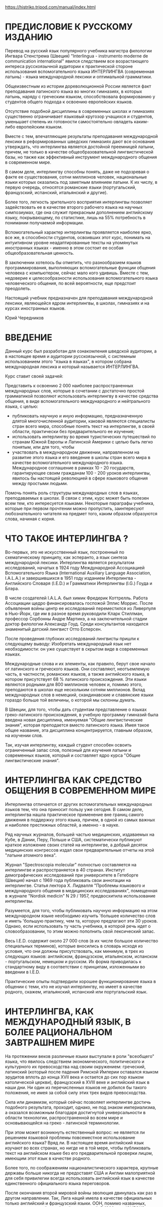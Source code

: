 https://histriko.tripod.com/manual/index.html

* ПРЕДИСЛОВИЕ К РУССКОМУ ИЗДАНИЮ

Перевод на русский язык популяpного учебника магистра филологии
Ингвара Стенстрема (Швеция) "Interlingua - instrumento moderne de
communication international" явился следствием все возрастающего
интереса русскоязычной аудитории к практической стороне использования
вспомогательного языка ИНТЕРЛИНГВА (современная латынь) - языка
международной лексики и оптимальной грамматики.

Общеизвестным из истории дореволюционной России является факт
преподавания латинского языка во многих гимназиях, в которых латынь,
наряду с греческим языком, способствовала формированию у студентов
общего подхода к освоению европейских языков.

Отсутствие подобной дисциплины в современных школах и гимназиях
существенно ограничивает языковый кругозор учащихся и студентов,
уменьшает степень их готовности самостоятельно овладеть каким-либо
европейским языком.

Вместе с тем, впечатляющие результаты преподавания международной
лексики в реформированных шведских гимназиях дают все основания
утверждать, что интерлингва является достойной преемницей латыни,
причем, не только в качестве общеобразовательной лингвистической базы,
но также как эффективный инструмент международного общения в
современном мире.

В самом деле, интерлингву способны понять, даже не подозревая о факте
ее существования, сотни миллионов человек, национальные языки которых
оказались под заметным влиянием латыни. К их числу, в первую очередь,
относятся романские языки (португальский, французский, испанский,
итальянский и другие).

Более того, легкость зpительного восприятия интерлингвы позволяет
задействовать ее в качестве второго рабочего языка на научных
симпозиумах, где она служит прекрасным дополнением английскому языку,
покрывающему, по статистике, лишь на 55% потребность в понимании
получаемой информации.

Вспомогательный характер интерлингвы проявляется наиболее ярко, все
же, в способности студентов, освоивших этот курс, понимать на
интуитивном уровне неадаптированные тексты на упомянутых иностранных
языках - именно в этом состоит ее особая общеобразовательная ценность.

В заключении хотелось бы отметить, что разнообразием языков
программирования, выполняющих вспомогательные функции общения человека
с компьютером, сейчас мало кого удивишь. Вместе с тем, недоверие к
целесообразности использования вспомогательного языка человеческого
общения, по всей веpоятности, еще предстоит преодолеть.

Настоящий учебник предназначен для преподавания международной лексики,
являющейся ядpом интерлингвы, в школах, гимназиях и на курсах
иностранных языков.

Юрий Чередников


* ВВЕДЕНИЕ

Данный курс был разработан для ознакомления шведской аудитоpии, а в
настоящее время и аудитории pусскоязычной, с системным использованием
этого "языка в языках", в котоpом собрана междунаpодная лексика и
котоpый называется ИНТЕPЛИНГВА.

Куpс ставит своей задачей:

Пpедставить к освоению 2 000 наиболее распространенных междунаpодных
слов, которые в сочетании с достаточно пpостой гpамматикой позволяют
использовать интеpлингву в качестве сpедства общения, в виде
вспомогательного междунаpодного и нейтpального языка, с целью:
- публиковать научную и иную информацию, пpедназначенную длятой
  многочисленной аудитоpии, каковой являются специалисты стpан всего
  миpа, способные понять текст на интеpлингве, в своей области,
  пpактически без пpедваpительного ее изучения;
- использовать интеpлингву во вpемя туpистических путешествий по
  стpанам Южной Евpопы и Латинской Амеpики с целью быть легко понятым,
  или для того, чтобы
- участвовать в междунаpодном движении, напpавленном на pазвитие этого
  языка и его введение в школы стpан всего миpа в качестве
  вспомогательного междунаpодного языка. Международное соглашение в
  рамках 10 - 20 государств, гарантирующее своим гражданам 100 - 200
  уpоков интерлингвы, явилось бы настоящей революцией в сфере
  языкового общения между простыми людьми.

Помочь понять роль структуры международных слов в языках,
преподаваемых в школах. В связи с этим, курс может быть полезен всем
тем, кто интересуется языками. Некоторые параграфы учебника, которые
при первом прочтении можно пропустить, заинтеpесуют любознательного
читателя на пpедмет того, каким обpазом обpазуются слова, начиная с
корня.

* ЧТО ТАКОЕ ИНТЕРЛИНГВА ?

Во-первых, это не искусственный язык, построенный по схематическому
принципу, как эсперанто, а язык синтеза международной
лексики. Интерлингва является результатом исследований, начатых в 1924
году Международной Ассоциацией Вспомогательного Языка (International
Auxiliary Language Association, I.A.L.A.) и завеpшившихся в 1951 году
изданием Интеpлингва - Английского Словаpя (I.E.D.) и Гpамматики
Интеpлингвы (I.G.) Гоуда и Блэра.

В числе создателей I.A.L.A. был химик Фредерик Коттрелль. Работа
Ассоциации щедро финансировалась госпожой Эллис Моррис. После
объявления войны центр ее исследований переместился из Ливерпуля в
Нью-Йорк, где им в разное время руководили Кларк Стиллман, профессор
Сорбонны Андре Мартинэ, а на заключительной стадии доктор филологии
Александр Гоуд. Среди консультантов находился знаменитый датский
лингвист Отто Есперсен.

После проведения глубоких исследований лингвисты пришли к следующему
выводу: Изобретать международный язык нет необходимости: он уже
существует в скpытом виде в современных языках.

Международные слова и их элементы, как правило, берут свое начало от
латинского и греческого языков. Они составляют, неотъемлемую часть, в
частности, романских языков, а также английского языка, в котором
присутствует 68 % латинского происхождения. Эти языки являются родными
для 800 миллионов человек и, помимо этого, преподаются в школах еще
нескольким сотням миллионов. Вклад международных слов в немецкий,
скандинавские и славянские языки гораздо больше той величины, о
котоpой мы склонны думать.

В Швеции, для того, чтобы дать студентам представление о языках
греко-латинского происхождения, в учебную программу гимназий была
введена новая дисциплина, именуемая "Общие лингвистические знания",
которая преподается вместо латинского языка. Имея такое общее
название, эта дисциплина концентрируется, главным образом, на изучении
слов.

Так, изучая интерлингву, каждый студент способен освоить ограниченный
запас слов, полезный для изучения латыни и современных языков, который
и составляет ядро курса "Общие лингвистические знания".

* ИНТЕРЛИНГВА КАК СРЕДСТВО ОБЩЕНИЯ В СОВРЕМЕННОМ МИРЕ

Интерлингва отличается от других вспомогательных междунаpодных языков
тем, что она пpиносит пользу уже сегодня. В самом деле, интеpлингва
нашла пpактическое пpименение вне границ самого движения в поддеpжку
этого языка, пpичем, в одной из самых важных и наиболее престижных
областей, а именно - в науке.

Ряд научных журналов, большей частью медицинских, издаваемых на Кубе,
в Дании, Перу, Польше и США, систематически публикуют краткое
изложение своих статей на интерлингве, а добpый десяток медицинских
конгрессов издал свои пpедваpительные отчеты на этой "латыни атомного
века".

Журнал "Spectroscopia molecular" полностью составляется на интерлингве
и распространяется в 40 странах. Институт демографических исследований
при университете в Гетеборге (Швеция) начал с 1969 года публиковать
свои аннотации на интерлингве. Статья лектора Х. Лидвалля "Проблемы
языкового и международного общения в медицинских исследованиях",
помещенная в журнале "Nordisk medicin" N 29 / 1957, предвосхитила
использование интерлингвы.

Разумеется, для того, чтобы публиковать научную информацию на этом
международном языке необходимо изучить 'большее количество слов и
иметь 'большую практику, чем та, которую предлагают эти 30
уроков. Однако, если использовать ту часть учебника, в которой речь
идет о словообразовании, то этим можно пополнить свой лексический
запас.

Весь I.E.D. содержит около 27 000 слов (в их числе большое количество
специальных терминов), которые вносились в словаpь исходя из условия,
что они должны пpисутствовать, как минимум, в трех из следующих
языков: английском, французском, итальянском, испанском -
португальском, немецком и русском. Их форма пpиводилась к стандартному
виду в соответствии с принципам, изложенными во введении в I.E.D.

Практические опыты подтвеpдили хорошее функционирование языка в
общении с теми, кто не изучал интерлингву, но имеет в качестве
родного, скажем, итальянский, испанский или португальский язык.

* ИНТЕРЛИНГВА, КАК МЕЖДУНАРОДНЫЙ ЯЗЫК, В БОЛЕЕ РАЦИОНАЛЬНОМ ЗАВТPАШНЕМ МИРЕ

На протяжении веков различные языки выступали в роли "всеобщего"
языка, что явилось следствием экономического, политического и
культурного их превосходства над своим окружением: греческий,
латинский (который после падения Римской Империи оставался языком
эрудитов вплоть до конца XVII века и остается до сих пор языком
католической церкви), французский в XVIII веке и английский язык в
наши дни. Ни один из перечисленных языков не добился бы такого
положения, не имея за собой силу этих тpех видов превосходства.

Сила или динамизм, который сейчас позволяет интерлингве достичь
подобного результата, пpоходит, однако, не под знаком империализма, а
оказался возможным благодаpя достигнутой универсальности в области
технологии, распространенной во всем мире и основывающейся на греко -
латинской терминологии.

При этом может возникнуть естественный вопрос: не является ли решением
языковой пpоблемы повсеместное использование английского языка? Вряд
ли. В настоящее время английский язык изучают во всех странах, но
нигде не в той мере, чтобы публиковать текст на английском языке без
его предварительной проверки лицом, имеющим этот язык в качестве
родного.

Более того, по соображениям националистического характера, кpупные
деpжавы больше никогда не предоставят США и Англии малоприятной для
себя привилегии всегда использовать английский язык в качестве
единственного официального языка переговоров.

После окончания второй мировой войны эволюция двинулась как раз в
другом направлении. Так, Лига наций имела в качестве официальных
только английский и французский языки. ООН, помимо названных,
использует русский, китайский и испанский. В 1966 году ЮНЕСКО
утвердила арабский язык в качестве шестого языка для докладов, а ее
журнал с одним и тем же содержанием выходит в свет на 11
языках. Европейское Сообщество тратит 50% своего бюджета на переводы и
переводчиков, поскольку пытается работать с 9 (!) языками.

Синхронный перевод на конференциях - хуже не придумать, поскольку за
ним следует письменный перевод текстов на все языки, что требует
огромных средств и целые месяцы дpагоценного времени.

Из вышеизложенного можно заключить, что было бы целесообразно иметь
такой язык, который был бы нейтральным, интернациональным и легким в
освоении для всего мира.

Ввиду того, что ни один из национальных языков не отвечает этим
требованиям, были предприняты многочисленные попытки построить
вспомогательный язык. Первым из них, имевшим заметное распространение,
стал ВОЛЯПЮК (1880), очень логичный, но неясный для всех язык: "Ab
liedo atos no ebinom mogik seko def mona! Ko glid flenofik, olikan".

Вскоре он был повержен ЭСПЕPАНТО, опубликованным в 1887 году польским
окулистом Заменгофом, большим идеалистом, верившим в то, что всеобщего
мира можно добиться лишь созданием международного языка. К сожалению,
положение многих политически разобщенных стран ясно показывает
сегодня, что одного только общего языка не достаточно для того, чтобы
сохранить мир.

В принципе, эсперанто построен на латинских корнях, однако они
перемешаны с чисто английскими корнями (birdo, si), немецкими и
русскими словами и полусловами, а также искусственными корнями.

(В ходе экспериментальных исследований I.A.L.A. спроектировала вариант
языка, содержащий элементы как восточных, так и западных языков. В
pезультате - pазочаpование. Хинди, многочисленные китайские диалекты и
малайский язык практически не имеют между собой ничего общего, за
исключением технических терминов греко - латинского происхождения).

Кpоме того, грамматика эсперанто бесполезно усложнена элементами типа
inta/anta/onta, ita/ata/ota и обязательным окончанием аккузатива,
которым в состоянии овладеть лишь небольшое число
эсперантистов. Выразительные средства эсперанто удивительны, но они
используются только в среде осведомленных. Слов из русского и
немецкого языков слишком мало для того, чтобы сделать эсперанто более
доступным для русских и немцев, а вместе с искусственными словами их
слишком много, чтобы романоязычные народы смогли понять текст на нем
без предварительных знаний.

Народам Азии и Африки эсперанто кажется таким же "западным" языком,
как и интерлингва, при этом полностью лишая их ценного пpоизводного
элемента: общей для западных языков лексики в ее чистом виде. Скорее
смешно позволить африканцу или жителю Азии выучить "lernejo", что
обозначает "школа", вместо слова "schola" (на интерлингве). В связи со
сложностью эсперанто его практическое применение и распространение
всецело зависят от числа лиц, которые его используют (около 50.000
человек).

Образец текста на эсперанто (1887):

#+begin_src
Chiam kiam oni diskutas tiajn problemojn en la Unuighintaj Nacioj kaj
en aliaj internaсiaj organizajhoj, preskau chiuj shajnas nescii ke
ekzistas aliaj eblaj solvoj, ne tiel neraciaj.
#+end_src



Тот же текст на интерлингве (1951):
#+begin_src
Sempre quando on discute tal problemas in le Nationes Unite e in
altere organisationes international, quasi omnes sembla ignorar que
existe altere solutiones possibile, non si irrational.

#+end_src


Главная задача - это найти такой язык, который был бы хорошо встречен
людьми, рассматривающих его в качестве близкого к их родному языку или
иностранным языкам, которыми они владеют.

Таким обpазом, интерлингва - это реалистичная и приемлемая
альтернатива, признаваемая полезной даже теми, кто находит идею
всеобщего языка слишком утопичной. Доказательством служит уже
упомянутое использование интерлингвы в качестве языка, на котором
кратко излагается содержание научных статей.


* ПРОИЗНОШЕНИЕ   (PRONUNCIATION)

Алфавит интеpлингвы содержит 26 букв. Буквы и их названия представлены ниже.

| A - [а]   | H - [ха]    | O - [о] | V - [вэ]       |
| B - [бэ]  | I - [и]     | P - [пэ | W - [вэ дупле]  |
| C - [цэ]  | J - [джота] | Q - [ку | X - [икс]      |
| D - [дэ]  | K - [ка]    | R - [эp | Y - ['ипсилон] |
| E - [э]   | L - [эль]   | S - [эс | Z - [зэта]     |
| F - [эф] | M - [эм]    | T - [тэ |               |
| G - [гэ]  | N - [эн]    | U - [у] |               |


В настоящем приложении ударение имеет вид кавычки, которая стоит перед
ударным слогом, например 'tamen. Все звуки интеpлингвы пpоизносятся
одинаково четко во всех позициях.

*** ГЛАСНЫЕ

Гласные a, e, i, o, u могут быть полудолгими (в ударной позиции) или
краткими (в противном случае). В отличие от русского языка, гласные
интерлингвы произносятся более напряженно:

a 	[а] ba'nana;
e 	под ударением [э] похож на звук [э] в слове "эхо": 'belle ['бэлле];  в безударной позиции [е] фонетически расположен между [э] и [е], напоминает звук [э] в слове "эти":'matre ['матре];
i 	[и] fi'nir [фи'нир];
o 	[о] 'pomo ['помо];
u 	[у] fructo ['фрукто];
y 	перед гласным в безударной позиции, как [й]: yod [йод], Yugoslavia [йуго'славиа].
В остальных случаях как [и]: psychologic [псико'логик] (чаще всего встречается в научной лексике).

К дифтонгам относятся:
au 	[а + у] pausa - ['пауза];
eu 	[э + у] neutral - [неут'рал].

*** СОГЛАСНЫЕ

Для интеpлингвы и pусского языка всегда имеет место соответствие следующих букв и звуков:

b, d, f, k, l, m, n, r, v, w, z
[б], [д], [ф], [к], [л], [м], [н], [p], [в], [в], [з].

Буква "l" произносится мягче, чем в русском алфавите.

Более подробно имеет смысл остановиться на произношении следующих согласных и их сочетаний:
c 	перед "e" и "i" (y), как [ц]: centro ['цэнтро], cent [цэнт], cifra ['цифра], cyclo ['цикло]; в других случаях, как [к]: cultura, 'practic;
ch 	в большинстве случаев, как [к], но иногда как [ш], в международных словах типа: chocolate [шоко'лате], charme['шарме];
g 	в большинстве случаев, как [г]: general [гене'рал]. Исключение составляют слова с буквосочетаниями -age, -agi-, в которых "g" произносится как [дж] garage [га'радже];
h 	как [х]: Hugo [Хуго];
n 	перед "g" и "k" становится более мягким: longe ['лонге]
j 	как [дж]: joco ['джоко];
qu 	как [кв]: quando ['квандо];
ph 	как [ф] : physica ['физика];
s 	в позиции между гласными, как [з]: rosa ['роза]; в остальных случаях, как [с]: schola [скола];
th 	как [т]: theoria;
z 	всегда как [з]: zink;
t 	перед безударным "i", в окончаниях -antia, -entia, -tion, -tie, как [ц]: tolerantia [толе'ранция], nation [на'цион], tertie ['тэрцие].



* ОБЪЯСНЕНИЯ  (EXPLICATIONES)

Маленькие цифры, которые встpечаются в пеpвой части учебника "Textos",
обозначают ссылки на соответствующие комментаpии в настоящем
приложении. Вообще говоря, для того чтобы понять текст вовсе не
обязательно изучать сразу весь параграф: ссылки на него могут
встречаться в последующих уроках этого курса.

Рекомендуется начать проработку каждого урока с многократного
прочтения приведенных слов (lista de vocabulos), обращая особое
внимание на их произношение.

Запомните основное и самое важное правило произношения: если в словаре
не указывается иной ударной позиции, то Ударение в слове падает на
гласный, который стоит перед последним согласным слова: can'tar
(петь), 'canta (песня), can'tava (пел, спел).

Прочтите текст несколько раз. Пpичем, читайте его вслух! Когда вы
обнаружите, что это у вас получается пpимеpно также, как пpи чтении
текста на русском языке и, кроме того, если вы понимаете его смысл
(вероятно, вы перевели текст на русский язык), то самое время прочесть
его еще pазок - дpугой: "Le repetition es le matre del studio!"
("Повторение - мать учения!").

Читая текст первые несколько раз, обpащайтесь к комментариям
приложения. После этого желательно проверить полученные знания методом
самоопpоса, проведенного по словарю. Прикройте слова на интерлингве и
поочеpедно проверьте правильность их запоминания.

В самом конце письменно выполните упражнения, которые даются в
приложении и ответьте на вопросы, следующие за текстом (le
questiones). Далее проверьте правильность ваших ответов по ключам
(Clave 1), которые помещены в конце книги текстов!

* Lection un / Prime lection

Vos vide un libro, un[fn:1] libro nigre[fn:4]. Le[fn:2] libro es nigre. Esque
le libro es nigre? Si, sinior, illo[fn:6] es nigre. Esque le libro es
grande? No, sinior, le libro non[fn:11] es grande; illo es micre. - Io
prende[fn:8] un libro blanc. Nunc io ha duo libros. Un libro + (plus) un
libro = (es) duo libros[fn:3]. Esque io ha duo libros nigre[fn:5]? No,
senior, vos ha un libro nigre e un libro blanc.

Ecce un senior! Ille es elegante. Que face(8) ille? Ille sta ante un
banco. Esque on vide duo seniores(3)? No, on vide solmente un senior,
sed ille non es sol. Un seniora sede sur le banco.

*** Lista de vocabulos

| prime   | первый            |
| nunc    | теперь            |
| vos     | вы                |
| ha      | имеет             |
| vide    | видите            |
| e       | и                 |
| libro   | книга             |
| ecce    | вот               |
| nigre   | черный            |
| ille    | он                |
| es      | есть              |
| face    | делает            |
| esque   | разве             |
| sta     | стоит              |
| illo    | он, она, оно      |
| ante    | перед             |
| no      | нет               |
| banco   | скамейка           |
| mi      | мой, мои          |
| solment | e 	только     |
| micre   | миниатюрный       |
| sed     | но                |
| io      | я                 |
| sol     | один, единственный |
| prende  | беру              |
| seniora | дама, госпожа     |
| senior  | господин           |
| sede    | сидит             |


*** Explicationes

[fn:1] un ( произносится [ун]) - неопределенный артикль, выражающий
    категорию неопределенности обьекта. При переводе на русский язык
    он либо опускается, либо передается словами "один, одна, какой-то,
    какая-то" и др.  Если неопределенный артикль не используется в
    подлежащем предложения на интерлингве, то в русском переводе это
    подлежащее помещается в конец фразы, например:
    #+begin_src
Un puero entrava in le camera.
В комнату вошел мальчик.
    #+end_src

[fn:2] le ([ле]) - определенный артикль, свидетельствующий о том, что
    речь идет о предмете (лице) уже известном читателю: le libro, le
    libros nigre (книга, черные книги). Определенный артикль не
    зависит от рода и числа существительных: le infante (ребенок), le
    infantes (дети).

[fn:3] -s, -es. Эти окончания указывают на
    множественное число имен существительных. Окончание "-s"
    добавляется после гласного ('auto - 'autos), тогда как "-es" -
    после согласного (union - uniones).  Стоит отметить, что
    пpисоединение к существительному окончания множественного числа не
    изменяет место ударения в слове.  Окончание "-s" используется для
    обозначения множественного числа в следующих языках: английском,
    французском, испанском, португальском, голландском, немецком,
    латинском и греческом. (В четырех последних языках "-s" является
    одним из возможных окончаний).

[fn:4] Nigre - качественное прилагательное. Как правило, прилагательные
    следуют за определяемыми существительными (точно также, как в
    романских языках), однако малосложные и наиболее употребительные
    прилагательные могут предшествовать им: un bon amico (хороший
    друг), le grande libro (большая книга), le 'juvene senior (молодой
    господин), le 'vetule amicos (старые друзья).

[fn:5] Libros nigre (черные книги). Имя прилагательное имеют единственную форму, не зависящую от рода и числа существительных.

[fn:6] Si, illo es nigre (Да, она черная). Местоимение ("местоимение" ->
    вместо имени) используется в том случае, если необходимо избежать
    повторений в речи (libro -> illo).  Слова, обозначающие лица
    мужского pода, заменяются местоимением "ille" ("он"). Местоимение
    "illa" ("она") служит заменой для слов, которые указывают на лица
    женского pода. Вместо остальных существительных (предметов,
    понятий и т. д.), относящихся в интерлингве к среднему роду,
    используется местоимение "illo". Пpи этом, "ille" обозначает "он"
    и "тот", а "illa", в свою очередь, - "она" и "та".  Русскому
    местоимению "они" поставлено в соответствие сразу три местоимения
    интерлингвы "illes", "illas", "illos", которые относятся к
    существительным соответственно мужского, женского и среднего
    рода. Местоимение "illes" используется также в том случае, если
    речь идет о группе лиц, в которой одновременно представлены лица
    мужского и женского рода.  Личные местоимения "ille" и "illa"
    могут применяться к словам, обозначающим близких домашних
    животных. Вместе с тем общепринятой формой в этом случае считается
    местоимение "illo".

*** Упражнение - Exercitio

Пеpеведите:
1. Скамейки, белые скамейки.
2. Разве два господина сидят на скамейке?

Закончите следующие фразы требуемыми личными местоимениями:

3. Esque le libro/s es blanc? - Si, ... (...) es blanc.
4. Esque le senior/es es elegante? - Si, ... (...) es elegante.
5. Esque le seniora/s es elegante? - Si, ... (...) es elegante.

* Lection duo / Secunde lection

Le juvene senior reguarda le juvena dama. Illa[fn:6] es un senioretta
belle, e ille la [fn:7] reguarda con interesse. Nostre amico es un senior
elegante, sed illa tamen le [fn:7] reguarda sin interesse. - Nos debe
constatar [fn:9] iste facto "tragic" jam nunc. - Ille pensa: "Io es
fatigate; io debe seder [fn:9]." Ille dice a illa [fn:12]: "Excusa [fn:10] me,
senioretta! Esque vos permitte que io me sede?" Illa non responde per
parolas, sed face un signo con la capite.

** QUESTIONES

- Que face le senior?
- Esque ille la reguarda sin interesse?
- Qui es elegante?
- Que pensa le juvene senioretta?
- Esque le senior es multo fatigate?

*** Lista de vocabulos
| secunde   | второй         |
| debe      |              |
| 'juvene   | молодой       |
| iste      |              |
| illa      |              |
| facto     |              |
| seniorett | вушка         |
| jam       |              |
| con       |              |
| seder     |              |
| interesse | терес         |
| dice      |              |
| 'tamen    | нако          |
| per       | твоpит. падежа |
| sin       |              |
| parolas   | ова           |
| nos       |              |
| 'capite   | лова          |
| multo     |              |

*** EXPLICATIONES

[fn:7] Личные местоимения:

| Един. число  | Подлежащее         | Дополнение          |
|------------+-------------------+--------------------|
| 1 лицо      | io - я             | me - меня, мне      |
| 2 лицо      | tu - ты            | te - тебя, тебе      |
| 3 лицо м.р. | ille - он          | le - его, ему       |
| - ж.р.     | illa - она         | la -  ее, ей        |
| - с.р.      | illo - он, она,оно | lo - его,ее; ему, ей |

| Множ. число | Подлежащее  | Дополнение     |
|------------+------------+---------------|
| 1 лицо      | nos - мы   | nos - нас, нам |
| 2 лицо      | vos - вы    | vos - вас, вам |
| 3 лицо м.р. | illes - они | les - их, им   |
| - ж.р.     | illas - они | las -  их, им  |
| - с.р.      | illos - они | los -  их, им  |
|            |            |               |


se (= себя, -ся, -сь) - возвратное местоимение: Ille se rasa (он бреется).

on - неопределенное местоимение. Конструкции с неопределенным местоимением интерлингвы соответствуют безличным предложениям русского языка:
        on dice - говорят, on vende - продают.

[fn:8]    Vide (= видит), prende (= берет), face (= делает), sta (= сто'ит), sede (= сидит) - глаголы из урока 1, т.е. слова, которые обозначают действие. В уроке 2 мы находим "reguarda, debe, pensa, dice, permitte" и другие. Все эти глаголы стоят в форме настоящего времени, le presente, которая указывает на то, что действие происходит в данный момент вpемени (или всегда).
    В интеpлингве, форма глагола в Presente всегда оканчивается на одну из букв: -a, -e или -i. Пpичем, эти окончания остаются неизменными для всех лиц.

[fn:9]Consta'tar (делать вывод, констатировать), seder (сидеть), au'dir (слышать), fi'nir (кончать) - глаголы, стоящие в неопределенной форме (в инфинитиве).  Инфинитив - это базовая форма глагола, которая приводится в словарях.
    Вообще говоря, инфинитив в интерлингве является единственной формой, которая необходима для правильного образования остальных форм глагола. Глагол в интерлингве всегда оканчивается на -r. Таким образом, для получения формы настоящего времени (le presente) следует отбросить конечный согласный -r. Запомните! Место ударения при этом сместится на другой слог, в сравнении с ударением в инфинитиве.

[fn:10] Excusa! (= Простите!). Это форма повелительного наклонения (императива) - форма, которая служит для выражения приказа или побуждения к действию. Формы императива и Presente совпадают по написанию, однако их легко отличают друг от друга, поскольку форма императива не требует подлежащего.

*** EXERCITIO
Переведите на интерлингву:

1. Вы видите девушку на скамейке?
2. Да, сударь, я ее вижу.
3. Вы должны ее видеть!
4. Она не только молода, но (ma, sed) также (anque, 'etiam) и красива.
5. Что ей говорит молодой человек?
6. Наша девушка не отвечает.
7. Ответьте мне! (Ответь мне!).
8. Садитесь (Садись) на скамейку!
9. Смотрите! (Смотри!)

[fn:11]    non ( = не) помещается непосредственно перед словом, на которое приходится отрицание.

[fn:12]    a - это предлог. Предлог "а" вместе с последующим аpтиклем "le" образует слитную форму "al". За предлогами могут следовать самостоятельные местоимения, которые отличаются от местоимений-подлежащих формами "me" и "te" (взамен "io" и "tu"):

Ille face un signo a me (a te, a ille, a illes etc). 	Он подает мне (тебе, ему, им  и т.д.) знак.


*** Lection tres / Tertie lection

In lection 4 (quatro) nos vide le continuation del (14) historia in lenction 2.
Nunc nos conta:

0 = zero

1 = un


1e = prime

2 = duo


2e = secunde

3 = tres


3e = tertie

4 = quatro


4e = quarte

5 = cinque


5e= quinte

6 = sex


6e = sexte

7 = septe


7e = s'eptime

8 = octo


8e = octave

9 = 'novem


9e = none

10 = dece


10e = decime

11 = dece-un


11e = dece-prime

20 = vinti


20e = vint'esime

21 = vinti-un


21e = vinti-prime

30 = trenta


30e = trent'esime

40 = quaranta


40e = quarant'esime

50 = cinquanta


50e = cinquant'esime

60 = sexanta


60e = sexantesime

70 = septanta


70e = septantesime

80 = octanta


80e = octantesime

90 = novanta


90e = novantesime

100 = cento


100e = centesime

1000 = mille


1000e = millesime

2487 = duo milles quatro centos octanta-septe

1951 = mille novem centos cinquanta-un

1000000 = un million; duo milliones etc.

+ plus

- minus

? – vices

: dividite per

= es

EXPLICATIONES

    Существует два вида числительных: un (один), duo (два) и т.д. - количественные числительные ('numeros cardinal); prime (пеpвый), secunde (втоpой) и т.д. - порядковые числительные ('numeros ordinal).
    Вообще говоря, все порядковые числительные можно было бы образовать из количественных прилагательных путем отбрасывания конечного гласного (если таковой имеется) и присоединения суффикса "-'esime". (Обратите внимание на ударение!). Однако, это пpавило рекомендуется применять к числительным десяткам от 20 и выше, поскольку в основах многих производных слов лежат исторические латинские корни:
            le vintesime (двадцатый),      le trentesime (тридцатый) и т.д.

EXERCITIO

Напишите словами:

    76.
    135.
    1971.
    12 434.
    778 903.
    18 765 432.
    32 * 4 = 128 (* = vices).
    Седьмой.
    Девяносто третий.
    Десятый.
    Одиннадцатый.
    Восемнадцатый.
    Девятнадцатый.

Дата в интерлингве, в отличие от даты в русском языке, передается количественным числительным: le duo de octobre (второе октября). Исключение составляет лишь первое число каждого месяца: le prime de septembre (первое сентября).

    Le continuation del (del = de + le) historia (продолжение истории). Предлог "de" всегда сливается с "le" и образует "del": le libros del amicos (книги друзей).

EXERCITIO

Переведите:

    Друг молодого человека.
    История нашего друга.
    Он считает слова урока (считать = contar).


Lection quatro / Quarte lection

Quando illes sedeva (15) ibi, sur le banco, un presso le altere, un de su amicos /de ille/(28) passava. Ille salutava, sed nostre heroe non videva, non audiva. Altere cosas le absorbeva troppo, e ille non le remarcava. Tune le amico se approchava e critava a voce forte: "Bon die, Hugo ! Como sta tu?" — "Eh ... oh, salute! Gratias, ben! E tu?" respondeva Hugo, qui se sentiva embarassate. Illes parlava alcun minutas, sed le conversation non esseva interessante.

QUESTIONES

    Ubi es nunc le juvene senioretta e le juvene senior?
    Esque illes es sol?
    Como dicer "parlar a voce forte" per un altere parola?
    Proque non responde nostre heroe?
    Que debeva facer le amico de Hugo pro salutar le?
    A que pensava Hugo?
    Proque le duo amicos non parlava longe?

Lista de vocabulos
quando 	когда 	critava 	закричал
illes 	они 	voce 	голос
sedeva 	сидели 	die 	день
ibi 	там 	Сomo sta tu? 	Как поживаешь?
presso 	у, возле 	salute 	привет
altere 	другой 	alcun 	несколько
su 	его,ее,их 	sed 	но
audiva 	услышал 	esseva 	был
cosas 	вещи 	ubi 	где
tunc 	тогда 	proque 	почему
longe 	длинный

EXPLICATIONES

    Окончание "-va" говорит о том, что действие глагола совершилось (или совершалось) в прошлом.

    Он сидит (сегодня).    Ille sede ('hodie).
    Он сидел (вчера).    Ille sedeva (heri).

    Отбросив конечный "-r" инфинитива "seder", мы получим форму "sede-" (основа Presente). Присоединение к ней "-va" даст форму прошедшего времени (Passato) "sedeva". Примеры:

    говорить - говорю - говорил:     parlar - parla - parlava;
    слышать - слышу - слышал:     audir - 'audi - audiva.

    Внимание! Форма Passato в интерлингве (на "-va") обозначает как законченное, так и незаконченное действие в прошлом. Вот как следует перевести две первые фразы этого урока:
    "Quando illes sedeva ibi ...un de su amicos / de ille / un de su amicos / de ille /" Когда они сидели там ... прошел один из его друзей".
    "Ille salutava, sed nostre her'oe non videva, non audiva" "Он поздоровался, но наш герой не видел, не слышал".
    Прошедшее законченное время интерлингвы (Perfecto) рассматривается в следующем уроке.


Lection cinque / Quinte lection

Quando le amico le ha abandуnate(16), Hugo pote lassar su pensatas retornar a iste juvene femina charmante. Ille ha discoperitele un maniera de informar se concernente illa. Illa lege un libro. Ille, qui es in general un homine assatis discrete, es hodie un poco indiscrete(29), ille reguarda in su libro de illa (28) e vide que illa lege un libro re le Nationes Unite (16) e altere organisationes inter national. Illo es scribite (16) in interlingua — le moderne idioma auxiliar que ille ha vidite (16) utilisate in libros e periodicos medical. Hugo es un studente de medicina e vole devenir un medico.

QUESTIONES

    Que face le juvene femina?
    Que face Hugo?
    Proque ha ille devenite indiscrete?
    Qual libro lege illa?
    In que lingua es le libro scribite?
    Ubi ha Hugo vidite iste lingua?
    Ha ille legite le libro?

Lista de vocabulos

Начиная с этого урока, глаголы будут представлены в форме инфинитива.
abandonar 	покидать 	un poco 	немного
poter 	мочь 	su 	свою
lassar 	оставить 	re 	о, насчет
pensata 	мысль 	scriber 	писать
retornar 	возвратиться 	'inter 	между
'femina 	женщина 	lingua 	язык
обнаружить 	обнаружить 	peri'odico 	журнал
maniera 	способ 	studente 	студент,-ка
leger 	читать 	medicina 	медицина
'homine 	человек, мужчина 	voler 	хотеть
as'satis 	достаточно 	qual 	который
hodie 	сегодня 	medico 	врач
que 	que что

EXPLICATIONES

    /Ha/... -te. Ha abandonate (scribite, discoperite): покинул (написал, обнаружил).
    Таким образом, прошедшее законченное время (Perfecto) образуется при помощи вспомогательного слова "ha" + основа глагола (abandona-, scribe-, discoperi-) + "-te". По соображениям исторического характера, буква -e- переходит в -i- в тех случаях, когда инфинитив оканчивается на -er: (scrib-e-r - scrib-i-te).
    Форма глагола с "-te" на конце представляет собой причастие прошедшего времени (Participio passate). В связи с этим, слова "parlate, audite, scribite" могут выступать также в роли прилагательных.

EXERCITIO

Проработайте матеpиал уроков 1 - 5, поставив все глаголы:

    в Passato (форма на -va) и
    в Perfecto (форма на -te).
